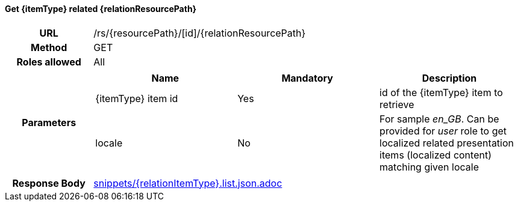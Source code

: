 ==== Get {itemType} related {relationResourcePath}

[cols="h,5a"]
|====
| URL
| /rs/{resourcePath}/[id]/{relationResourcePath}

| Method
| GET

| Roles allowed
| All

| Parameters
|
!====
! Name ! Mandatory ! Description

! {itemType} item id
! Yes
! id of the {itemType} item to retrieve

! locale
! No
! For sample _en_GB_. Can be provided for _user_ role to get localized related presentation items (localized content) matching given locale
!====

| Response Body
| include::snippets/{relationItemType}.list.json.adoc[]
|====